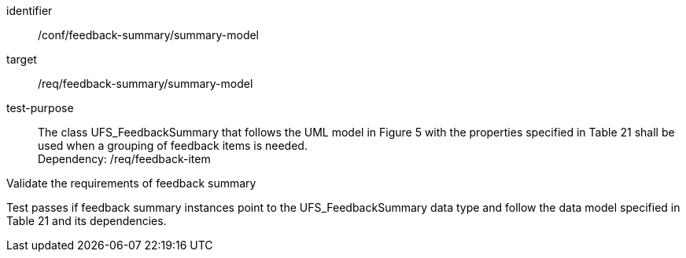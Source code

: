 [[ats_core_http_6]]
[abstract_test]
====
[%metadata]
identifier:: /conf/feedback-summary/summary-model
target:: /req/feedback-summary/summary-model
// label:: /conf/feedback-summary/summary-model
// subject:: /req/feedback-summary/summary-model
test-purpose:: The class UFS_FeedbackSummary that follows the UML model in Figure 5 with the properties specified in Table 21 shall be used when a grouping of feedback items is needed. +
Dependency: /req/feedback-item


[.component,class=test method]
=====
[.component,class=step]
--
Validate the requirements of feedback summary
--

[.component,class=step]
--
Test passes if feedback summary instances point to the UFS_FeedbackSummary data type and follow the data model specified in Table 21 and its dependencies.
--
=====
====